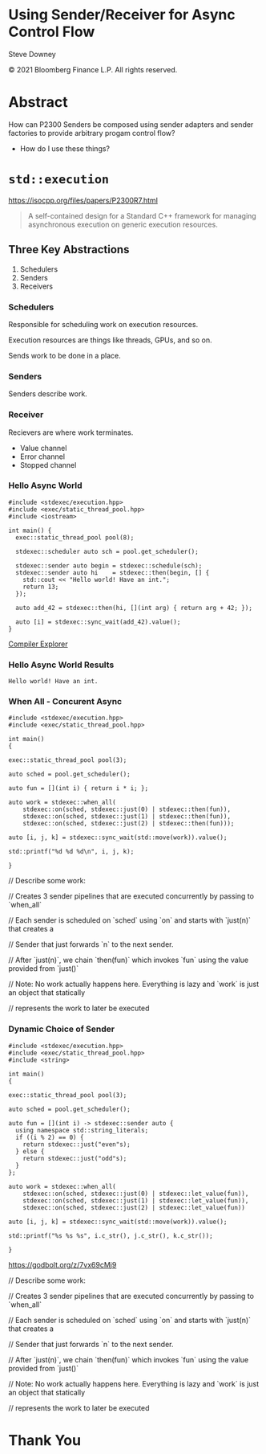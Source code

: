 #+OPTIONS: ':nil *:t -:t ::t <:t H:nil \n:nil ^:nil arch:headline author:nil
#+OPTIONS: broken-links:nil c:nil creator:nil d:(not "LOGBOOK") date:nil e:t
#+OPTIONS: email:nil f:t inline:t num:nil p:nil pri:nil prop:nil stat:t tags:t
#+OPTIONS: tasks:t tex:t timestamp:nil title:t toc:nil todo:t |:t
#+TITLE:
#+AUTHOR:
#+EMAIL:
#+LANGUAGE: en
#+SELECT_TAGS: export
#+EXCLUDE_TAGS: noexport
#+LATEX_CLASS: article
#+LATEX_CLASS_OPTIONS:
#+LATEX_HEADER:
#+LATEX_HEADER_EXTRA:
#+DESCRIPTION:
#+KEYWORDS:
#+SUBTITLE:
#+LATEX_COMPILER: pdflatex
#+DATE:
#+STARTUP: showall
#+OPTIONS: html-link-use-abs-url:nil html-postamble:nil html-preamble:tbla
#+OPTIONS: html-scripts:t html-style:t html5-fancy:nil tex:t
#+HTML_DOCTYPE: xhtml-strict
#+HTML_CONTAINER: div
#+DESCRIPTION:
#+KEYWORDS:
#+HTML_LINK_HOME:
#+HTML_LINK_UP:
#+HTML_MATHJAX:
#+HTML_HEAD:
#+HTML_HEAD_EXTRA:
#+SUBTITLE:
#+INFOJS_OPT:
#+OPTIONS: reveal_width:1600 reveal_height:900
#+REVEAL_THEME: white-contrast
#+REVEAL_TRANS: fade
#+REVEAL_MATHJAX_URL: https://cdn.mathjax.org/mathjax/latest/MathJax.js?config=TeX-AMS-MML_HTMLorMML

#+HTML_HEAD: <link rel="stylesheet" type="text/css" href="./vivendi-tinted.css" />
#+REVEAL_EXTRA_CSS: ./vivendi-tinted.css
#+REVEAL_EXTRA_CSS: ./footer.css
#+REVEAL_TITLE_SLIDE_BACKGROUND: http://sdowney.org/images/ModuleTitle.png

#+REVEAL_ROOT: https://cdn.jsdelivr.net/npm/reveal.js
#+REVEAL_VERSION: 4

#+REVEAL_HLEVEL: 2

* Using Sender/Receiver for Async Control Flow

  Steve Downey

  © 2021 Bloomberg Finance L.P. All rights reserved.

* Abstract

How can P2300 Senders be composed using sender adapters and sender factories to provide arbitrary progam control flow?

   #+ATTR_REVEAL: :frag (appear)
   - How do I use these things?

#+begin_notes

#+end_notes

* ~std::execution~

https://isocpp.org/files/papers/P2300R7.html

#+begin_quote
A self-contained design for a Standard C++ framework for managing asynchronous execution on generic execution resources.
#+end_quote

#+begin_notes

#+end_notes

** Three Key Abstractions
1. Schedulers
2. Senders
3. Receivers

*** Schedulers
Responsible for scheduling work on execution resources.

Execution resources are things like threads, GPUs, and so on.

Sends work to be done in a place.


#+begin_notes

#+end_notes

*** Senders
Senders describe work.

#+begin_notes

#+end_notes

*** Receiver

Recievers are where work terminates.

- Value channel
- Error channel
- Stopped channel

#+begin_notes

#+end_notes

*** Hello Async World

#+begin_src C++ -n :tangle ./sender-examples/src/examples/hello.cpp :comments link
#include <stdexec/execution.hpp>
#include <exec/static_thread_pool.hpp>
#include <iostream>

int main() {
  exec::static_thread_pool pool(8);

  stdexec::scheduler auto sch = pool.get_scheduler();

  stdexec::sender auto begin = stdexec::schedule(sch);
  stdexec::sender auto hi    = stdexec::then(begin, [] {
    std::cout << "Hello world! Have an int.";
    return 13;
  });

  auto add_42 = stdexec::then(hi, [](int arg) { return arg + 42; });

  auto [i] = stdexec::sync_wait(add_42).value();
}
#+end_src

#+RESULTS:

[[https://godbolt.org/z/1M5enroaE][Compiler Explorer]]

*** Hello Async World Results

#+RESULTS: hello
#+begin_example
Hello world! Have an int.
#+end_example


*** When All - Concurent Async

#+BEGIN_SRC c++ :exports none :tangle ./sender-examples/src/examples/concurent.cpp :comments link
#include <stdexec/execution.hpp>
#include <exec/static_thread_pool.hpp>

int main()
{
#+END_SRC

#+begin_src c++ -n :tangle ./sender-examples/src/examples/concurent.cpp :comments link :exports code
exec::static_thread_pool pool(3);

auto sched = pool.get_scheduler();

auto fun = [](int i) { return i * i; };

auto work = stdexec::when_all(
    stdexec::on(sched, stdexec::just(0) | stdexec::then(fun)),
    stdexec::on(sched, stdexec::just(1) | stdexec::then(fun)),
    stdexec::on(sched, stdexec::just(2) | stdexec::then(fun)));

auto [i, j, k] = stdexec::sync_wait(std::move(work)).value();

std::printf("%d %d %d\n", i, j, k);
#+end_src

#+BEGIN_SRC c++ :exports none :tangle ./sender-examples/src/examples/concurent.cpp :comments link
}
#+END_SRC

#+RESULTS:

#+begin_notes
  // Describe some work:

  // Creates 3 sender pipelines that are executed concurrently by passing to `when_all`

  // Each sender is scheduled on `sched` using `on` and starts with `just(n)` that creates a

  // Sender that just forwards `n` to the next sender.

  // After `just(n)`, we chain `then(fun)` which invokes `fun` using the value provided from `just()`

  // Note: No work actually happens here. Everything is lazy and `work` is just an object that statically

  // represents the work to later be executed

#+end_notes

*** Dynamic Choice of Sender

#+BEGIN_SRC c++ :exports none :tangle ./sender-examples/src/examples/let_value.cpp :comments link
#include <stdexec/execution.hpp>
#include <exec/static_thread_pool.hpp>
#include <string>

int main()
{
#+END_SRC

#+begin_src c++ -n :tangle ./sender-examples/src/examples/let_value.cpp :comments link :exports code
exec::static_thread_pool pool(3);

auto sched = pool.get_scheduler();

auto fun = [](int i) -> stdexec::sender auto {
  using namespace std::string_literals;
  if ((i % 2) == 0) {
    return stdexec::just("even"s);
  } else {
    return stdexec::just("odd"s);
  }
};

auto work = stdexec::when_all(
    stdexec::on(sched, stdexec::just(0) | stdexec::let_value(fun)),
    stdexec::on(sched, stdexec::just(1) | stdexec::let_value(fun)),
    stdexec::on(sched, stdexec::just(2) | stdexec::let_value(fun))

auto [i, j, k] = stdexec::sync_wait(std::move(work)).value();

std::printf("%s %s %s", i.c_str(), j.c_str(), k.c_str());
#+end_src

#+BEGIN_SRC c++ :exports none :tangle ./sender-examples/src/examples/let_value.cpp :comments link
}
#+END_SRC


https://godbolt.org/z/7vx69cMj9

#+RESULTS:

#+begin_notes
  // Describe some work:

  // Creates 3 sender pipelines that are executed concurrently by passing to `when_all`

  // Each sender is scheduled on `sched` using `on` and starts with `just(n)` that creates a

  // Sender that just forwards `n` to the next sender.

  // After `just(n)`, we chain `then(fun)` which invokes `fun` using the value provided from `just()`

  // Note: No work actually happens here. Everything is lazy and `work` is just an object that statically

  // represents the work to later be executed

#+end_notes

* Thank You

* Tangle before export                                             :noexport:
To retangle the document, run `C-c C-v t` or eval the last src block

#+NAME: run-build
#+BEGIN_SRC sh :exports both :results output
cd sender-examples
make realclean TOOLCHAIN=clang-15
make TOOLCHAIN=clang-15
make test TOOLCHAIN=clang-15
make install TOOLCHAIN=clang-15
#+END_SRC

#+RESULTS: run-build
#+begin_example
make -f targets.mk realclean CONFIG= TOOLCHAIN=clang-15
make[1]: Entering directory '/home/sdowney/src/papers/cppnow23/sender-examples'
rm -rf ../cmake.bld/sender-examples/build-clang-15
make[1]: Leaving directory '/home/sdowney/src/papers/cppnow23/sender-examples'
make -f targets.mk test CONFIG= TOOLCHAIN=clang-15
make[1]: Entering directory '/home/sdowney/src/papers/cppnow23/sender-examples'
mkdir -p ../cmake.bld/sender-examples/build-clang-15
cd ../cmake.bld/sender-examples/build-clang-15 && 	cmake -G "Ninja Multi-Config" -DCMAKE_CONFIGURATION_TYPES="RelWithDebInfo;Debug;Tsan;Asan" -DCMAKE_INSTALL_PREFIX= -DCMAKE_EXPORT_COMPILE_COMMANDS=1 -DCMAKE_TOOLCHAIN_FILE=/home/sdowney/src/papers/cppnow23/sender-examples/etc/clang-15-toolchain.cmake /home/sdowney/src/papers/cppnow23/sender-examples
-- The CXX compiler identification is Clang 15.0.7
-- Detecting CXX compiler ABI info
-- Detecting CXX compiler ABI info - done
-- Check for working CXX compiler: /usr/bin/clang++-15 - skipped
-- Detecting CXX compile features
-- Detecting CXX compile features - done
-- The C compiler identification is Clang 15.0.7
-- Detecting C compiler ABI info
-- Detecting C compiler ABI info - done
-- Check for working C compiler: /usr/bin/clang-15 - skipped
-- Detecting C compile features
-- Detecting C compile features - done
-- Found Python: /usr/bin/python3 (found version "3.11.2") found components: Interpreter
-- Performing Test CMAKE_HAVE_LIBC_PTHREAD
-- Performing Test CMAKE_HAVE_LIBC_PTHREAD - Success
-- Found Threads: TRUE
-- System           : Linux-5.19.0-40-generic
-- System name      : Linux
-- System ver       : 5.19.0-40-generic
--
-- Library ver      : 0.8.0
-- Build date       : 2023-04-22
-- Build year       : 2023
--
-- CPM: adding package Catch2@2.13.6 (2.13.6)
-- Configuring done
-- Generating done
-- Build files have been written to: /home/sdowney/src/papers/cppnow23/cmake.bld/sender-examples/build-clang-15
rm compile_commands.json
ln -s ../cmake.bld/sender-examples/build-clang-15/compile_commands.json
cmake --build ../cmake.bld/sender-examples/build-clang-15  --config RelWithDebInfo --target all -v -- -k 0
[1/14] /usr/bin/clang++-15 -DCMAKE_INTDIR=\"RelWithDebInfo\" -I/home/sdowney/src/papers/cppnow23/sender-examples/src/scratch/.. -std=c++20    -Wall -Wextra    -stdlib=libc++  -O3 -g -DNDEBUG -MD -MT src/scratch/CMakeFiles/scratch.dir/RelWithDebInfo/scratch.cpp.o -MF src/scratch/CMakeFiles/scratch.dir/RelWithDebInfo/scratch.cpp.o.d -o src/scratch/CMakeFiles/scratch.dir/RelWithDebInfo/scratch.cpp.o -c /home/sdowney/src/papers/cppnow23/sender-examples/src/scratch/scratch.cpp
[2/14] : && /usr/bin/cmake -E rm -f src/scratch/RelWithDebInfo/libscratch.a && /usr/bin/llvm-ar-15 qc src/scratch/RelWithDebInfo/libscratch.a  src/scratch/CMakeFiles/scratch.dir/RelWithDebInfo/scratch.cpp.o && /usr/bin/llvm-ranlib-15 src/scratch/RelWithDebInfo/libscratch.a && :
[3/14] /usr/bin/clang++-15 -DCMAKE_INTDIR=\"RelWithDebInfo\" -I/home/sdowney/src/papers/cppnow23/sender-examples/src/scratch/.. -std=c++20    -Wall -Wextra    -stdlib=libc++  -O3 -g -DNDEBUG -MD -MT src/examples/CMakeFiles/main.dir/RelWithDebInfo/main.cpp.o -MF src/examples/CMakeFiles/main.dir/RelWithDebInfo/main.cpp.o.d -o src/examples/CMakeFiles/main.dir/RelWithDebInfo/main.cpp.o -c /home/sdowney/src/papers/cppnow23/sender-examples/src/examples/main.cpp
[4/14] : && /usr/bin/clang++-15 -std=c++20    -Wall -Wextra    -stdlib=libc++  -O3 -g -DNDEBUG  src/examples/CMakeFiles/main.dir/RelWithDebInfo/main.cpp.o -o src/examples/RelWithDebInfo/main  src/scratch/RelWithDebInfo/libscratch.a && :
[5/14] /usr/bin/clang++-15 -DCMAKE_INTDIR=\"RelWithDebInfo\" -isystem /home/sdowney/src/papers/cppnow23/sender-examples/extern/googletest/googletest/include -isystem /home/sdowney/src/papers/cppnow23/sender-examples/extern/googletest/googletest -std=c++20    -Wall -Wextra    -stdlib=libc++  -O3 -g -DNDEBUG -Wall -Wshadow -Wconversion -Wundef -DGTEST_HAS_PTHREAD=1 -fexceptions -W -Wpointer-arith -Wreturn-type -Wcast-qual -Wwrite-strings -Wswitch -Wunused-parameter -Wcast-align -Wchar-subscripts -Winline -Wredundant-decls -MD -MT extern/googletest/googletest/CMakeFiles/gtest_main.dir/RelWithDebInfo/src/gtest_main.cc.o -MF extern/googletest/googletest/CMakeFiles/gtest_main.dir/RelWithDebInfo/src/gtest_main.cc.o.d -o extern/googletest/googletest/CMakeFiles/gtest_main.dir/RelWithDebInfo/src/gtest_main.cc.o -c /home/sdowney/src/papers/cppnow23/sender-examples/extern/googletest/googletest/src/gtest_main.cc
[6/14] /usr/bin/clang++-15 -DCMAKE_INTDIR=\"RelWithDebInfo\" -I/home/sdowney/src/papers/cppnow23/sender-examples/src/scratch/.. -isystem /home/sdowney/src/papers/cppnow23/sender-examples/extern/googletest/googletest/include -isystem /home/sdowney/src/papers/cppnow23/sender-examples/extern/googletest/googletest -std=c++20    -Wall -Wextra    -stdlib=libc++  -O3 -g -DNDEBUG -MD -MT src/scratch/CMakeFiles/scratch_test.dir/RelWithDebInfo/scratch.t.cpp.o -MF src/scratch/CMakeFiles/scratch_test.dir/RelWithDebInfo/scratch.t.cpp.o.d -o src/scratch/CMakeFiles/scratch_test.dir/RelWithDebInfo/scratch.t.cpp.o -c /home/sdowney/src/papers/cppnow23/sender-examples/src/scratch/scratch.t.cpp
[7/14] /usr/bin/clang++-15 -DCMAKE_INTDIR=\"RelWithDebInfo\" -I/home/sdowney/src/papers/cppnow23/sender-examples/extern/stdexec/include -std=c++20    -Wall -Wextra    -stdlib=libc++  -O3 -g -DNDEBUG -MD -MT src/examples/CMakeFiles/hello.dir/RelWithDebInfo/hello.cpp.o -MF src/examples/CMakeFiles/hello.dir/RelWithDebInfo/hello.cpp.o.d -o src/examples/CMakeFiles/hello.dir/RelWithDebInfo/hello.cpp.o -c /home/sdowney/src/papers/cppnow23/sender-examples/src/examples/hello.cpp
In file included from /home/sdowney/src/papers/cppnow23/sender-examples/src/examples/hello.cpp:2:
/home/sdowney/src/papers/cppnow23/sender-examples/extern/stdexec/include/stdexec/execution.hpp:130:50: warning: unused parameter '__t' [-Wunused-parameter]
      constexpr __result_t<_Tp> operator()(_Tp&& __t) const noexcept(noexcept(__result_t<_Tp>{})) {
                                                 ^
/home/sdowney/src/papers/cppnow23/sender-examples/extern/stdexec/include/stdexec/execution.hpp:968:43: warning: unused parameter '__sndr' [-Wunused-parameter]
      constexpr auto operator()(_Sender&& __sndr, const _Env& __env) const noexcept
                                          ^
/home/sdowney/src/papers/cppnow23/sender-examples/extern/stdexec/include/stdexec/execution.hpp:968:63: warning: unused parameter '__env' [-Wunused-parameter]
      constexpr auto operator()(_Sender&& __sndr, const _Env& __env) const noexcept
                                                              ^
/home/sdowney/src/papers/cppnow23/sender-examples/extern/stdexec/include/stdexec/execution.hpp:3965:75: warning: unused parameter '__sndr2' [-Wunused-parameter]
    void __test_ensure_started_sender(__sender<_SenderId, _EnvId> const & __sndr2){};
                                                                          ^
/home/sdowney/src/papers/cppnow23/sender-examples/extern/stdexec/include/stdexec/execution.hpp:5722:59: warning: unused parameter '__self' [-Wunused-parameter]
        friend empty_env tag_invoke(get_env_t, const __t& __self) noexcept {
                                                          ^
/home/sdowney/src/papers/cppnow23/sender-examples/extern/stdexec/include/stdexec/execution.hpp:5866:57: warning: unused parameter '__self' [-Wunused-parameter]
      friend empty_env tag_invoke(get_env_t, const __t& __self) noexcept {
                                                        ^
/home/sdowney/src/papers/cppnow23/sender-examples/src/examples/hello.cpp:19:8: warning: unused variable '[i]' [-Wunused-variable]
  auto [i] = stdexec::sync_wait(add_42).value();
       ^
7 warnings generated.
[8/14] : && /usr/bin/clang++-15 -std=c++20    -Wall -Wextra    -stdlib=libc++  -O3 -g -DNDEBUG  src/examples/CMakeFiles/hello.dir/RelWithDebInfo/hello.cpp.o -o src/examples/RelWithDebInfo/hello   && :
[9/14] /usr/bin/clang++-15 -DCMAKE_INTDIR=\"RelWithDebInfo\" -I/home/sdowney/src/papers/cppnow23/sender-examples/extern/stdexec/include -std=c++20    -Wall -Wextra    -stdlib=libc++  -O3 -g -DNDEBUG -MD -MT src/examples/CMakeFiles/concurent.dir/RelWithDebInfo/concurent.cpp.o -MF src/examples/CMakeFiles/concurent.dir/RelWithDebInfo/concurent.cpp.o.d -o src/examples/CMakeFiles/concurent.dir/RelWithDebInfo/concurent.cpp.o -c /home/sdowney/src/papers/cppnow23/sender-examples/src/examples/concurent.cpp
In file included from /home/sdowney/src/papers/cppnow23/sender-examples/src/examples/concurent.cpp:1:
/home/sdowney/src/papers/cppnow23/sender-examples/extern/stdexec/include/stdexec/execution.hpp:130:50: warning: unused parameter '__t' [-Wunused-parameter]
      constexpr __result_t<_Tp> operator()(_Tp&& __t) const noexcept(noexcept(__result_t<_Tp>{})) {
                                                 ^
/home/sdowney/src/papers/cppnow23/sender-examples/extern/stdexec/include/stdexec/execution.hpp:968:43: warning: unused parameter '__sndr' [-Wunused-parameter]
      constexpr auto operator()(_Sender&& __sndr, const _Env& __env) const noexcept
                                          ^
/home/sdowney/src/papers/cppnow23/sender-examples/extern/stdexec/include/stdexec/execution.hpp:968:63: warning: unused parameter '__env' [-Wunused-parameter]
      constexpr auto operator()(_Sender&& __sndr, const _Env& __env) const noexcept
                                                              ^
/home/sdowney/src/papers/cppnow23/sender-examples/extern/stdexec/include/stdexec/execution.hpp:3965:75: warning: unused parameter '__sndr2' [-Wunused-parameter]
    void __test_ensure_started_sender(__sender<_SenderId, _EnvId> const & __sndr2){};
                                                                          ^
/home/sdowney/src/papers/cppnow23/sender-examples/extern/stdexec/include/stdexec/execution.hpp:5722:59: warning: unused parameter '__self' [-Wunused-parameter]
        friend empty_env tag_invoke(get_env_t, const __t& __self) noexcept {
                                                          ^
/home/sdowney/src/papers/cppnow23/sender-examples/extern/stdexec/include/stdexec/execution.hpp:5866:57: warning: unused parameter '__self' [-Wunused-parameter]
      friend empty_env tag_invoke(get_env_t, const __t& __self) noexcept {
                                                        ^
6 warnings generated.
[10/14] : && /usr/bin/clang++-15 -std=c++20    -Wall -Wextra    -stdlib=libc++  -O3 -g -DNDEBUG  src/examples/CMakeFiles/concurent.dir/RelWithDebInfo/concurent.cpp.o -o src/examples/RelWithDebInfo/concurent   && :
[11/14] /usr/bin/clang++-15 -DCMAKE_INTDIR=\"RelWithDebInfo\" -I/home/sdowney/src/papers/cppnow23/sender-examples/extern/googletest/googletest/include -I/home/sdowney/src/papers/cppnow23/sender-examples/extern/googletest/googletest -std=c++20    -Wall -Wextra    -stdlib=libc++  -O3 -g -DNDEBUG -Wall -Wshadow -Wconversion -Wundef -DGTEST_HAS_PTHREAD=1 -fexceptions -W -Wpointer-arith -Wreturn-type -Wcast-qual -Wwrite-strings -Wswitch -Wunused-parameter -Wcast-align -Wchar-subscripts -Winline -Wredundant-decls -MD -MT extern/googletest/googletest/CMakeFiles/gtest.dir/RelWithDebInfo/src/gtest-all.cc.o -MF extern/googletest/googletest/CMakeFiles/gtest.dir/RelWithDebInfo/src/gtest-all.cc.o.d -o extern/googletest/googletest/CMakeFiles/gtest.dir/RelWithDebInfo/src/gtest-all.cc.o -c /home/sdowney/src/papers/cppnow23/sender-examples/extern/googletest/googletest/src/gtest-all.cc
[12/14] : && /usr/bin/cmake -E rm -f lib/RelWithDebInfo/libgtest.a && /usr/bin/llvm-ar-15 qc lib/RelWithDebInfo/libgtest.a  extern/googletest/googletest/CMakeFiles/gtest.dir/RelWithDebInfo/src/gtest-all.cc.o && /usr/bin/llvm-ranlib-15 lib/RelWithDebInfo/libgtest.a && :
[13/14] : && /usr/bin/cmake -E rm -f lib/RelWithDebInfo/libgtest_main.a && /usr/bin/llvm-ar-15 qc lib/RelWithDebInfo/libgtest_main.a  extern/googletest/googletest/CMakeFiles/gtest_main.dir/RelWithDebInfo/src/gtest_main.cc.o && /usr/bin/llvm-ranlib-15 lib/RelWithDebInfo/libgtest_main.a && :
[14/14] : && /usr/bin/clang++-15 -std=c++20    -Wall -Wextra    -stdlib=libc++  -O3 -g -DNDEBUG  src/scratch/CMakeFiles/scratch_test.dir/RelWithDebInfo/scratch.t.cpp.o -o src/scratch/RelWithDebInfo/scratch_test  src/scratch/RelWithDebInfo/libscratch.a  lib/RelWithDebInfo/libgtest.a  lib/RelWithDebInfo/libgtest_main.a  lib/RelWithDebInfo/libgtest.a && cd /home/sdowney/src/papers/cppnow23/cmake.bld/sender-examples/build-clang-15/src/scratch && /usr/bin/cmake -D TEST_TARGET=scratch_test -D TEST_EXECUTABLE=/home/sdowney/src/papers/cppnow23/cmake.bld/sender-examples/build-clang-15/src/scratch/RelWithDebInfo/scratch_test -D TEST_EXECUTOR= -D TEST_WORKING_DIR=/home/sdowney/src/papers/cppnow23/cmake.bld/sender-examples/build-clang-15/src/scratch -D TEST_EXTRA_ARGS= -D TEST_PROPERTIES= -D TEST_PREFIX= -D TEST_SUFFIX= -D TEST_FILTER= -D NO_PRETTY_TYPES=FALSE -D NO_PRETTY_VALUES=FALSE -D TEST_LIST=scratch_test_TESTS -D CTEST_FILE=/home/sdowney/src/papers/cppnow23/cmake.bld/sender-examples/build-clang-15/src/scratch/scratch_test[1]_tests.cmake -D TEST_DISCOVERY_TIMEOUT=5 -D TEST_XML_OUTPUT_DIR= -P /usr/share/cmake-3.25/Modules/GoogleTestAddTests.cmake
cd ../cmake.bld/sender-examples/build-clang-15 && ctest
Test project /home/sdowney/src/papers/cppnow23/cmake.bld/sender-examples/build-clang-15
    Start 1: ScratchTest.TestGTest
1/2 Test #1: ScratchTest.TestGTest ............   Passed    0.00 sec
    Start 2: ScratchTest.Breathing
2/2 Test #2: ScratchTest.Breathing ............   Passed    0.00 sec

100% tests passed, 0 tests failed out of 2

Total Test time (real) =   0.01 sec
make[1]: Leaving directory '/home/sdowney/src/papers/cppnow23/sender-examples'
make -f targets.mk test CONFIG= TOOLCHAIN=clang-15
make[1]: Entering directory '/home/sdowney/src/papers/cppnow23/sender-examples'
cmake --build ../cmake.bld/sender-examples/build-clang-15  --config RelWithDebInfo --target all -v -- -k 0
ninja: no work to do.
cd ../cmake.bld/sender-examples/build-clang-15 && ctest
Test project /home/sdowney/src/papers/cppnow23/cmake.bld/sender-examples/build-clang-15
    Start 1: ScratchTest.TestGTest
1/2 Test #1: ScratchTest.TestGTest ............   Passed    0.00 sec
    Start 2: ScratchTest.Breathing
2/2 Test #2: ScratchTest.Breathing ............   Passed    0.00 sec

100% tests passed, 0 tests failed out of 2

Total Test time (real) =   0.01 sec
make[1]: Leaving directory '/home/sdowney/src/papers/cppnow23/sender-examples'
make -f targets.mk install CONFIG= TOOLCHAIN=clang-15
make[1]: Entering directory '/home/sdowney/src/papers/cppnow23/sender-examples'
echo INSTALL
INSTALL
DESTDIR=/home/sdowney/src/papers/cppnow23/install ninja -C ../cmake.bld/sender-examples/build-clang-15 -k 0  install
ninja: Entering directory `../cmake.bld/sender-examples/build-clang-15'
[0/1] Install the project...
-- Install configuration: "RelWithDebInfo"
-- Installing: /home/sdowney/src/papers/cppnow23/install/lib/cmake/SenderExamplesTargets.cmake
-- Installing: /home/sdowney/src/papers/cppnow23/install/lib/cmake/SenderExamplesTargets-relwithdebinfo.cmake
-- Installing: /home/sdowney/src/papers/cppnow23/install/lib/cmake/SenderExamplesConfig.cmake
-- Installing: /home/sdowney/src/papers/cppnow23/install/lib/cmake/SenderExamplesConfigVersion.cmake
-- Installing: /home/sdowney/src/papers/cppnow23/install/lib/libscratch.a
-- Up-to-date: /home/sdowney/src/papers/cppnow23/install/include/senderexamples
-- Up-to-date: /home/sdowney/src/papers/cppnow23/install/include/senderexamples/scratch.h
-- Installing: /home/sdowney/src/papers/cppnow23/install/bin/main
-- Installing: /home/sdowney/src/papers/cppnow23/install/bin/hello
make[1]: Leaving directory '/home/sdowney/src/papers/cppnow23/sender-examples'
#+end_example

#+name: hello
#+BEGIN_SRC shell :exports results :results output :wrap example
./install/bin/hello
#+end_src

#+NAME: tangle-buffer
#+HEADERS: :exports none :results none
#+BEGIN_SRC emacs-lisp
(org-babel-tangle)
#+END_SRC
